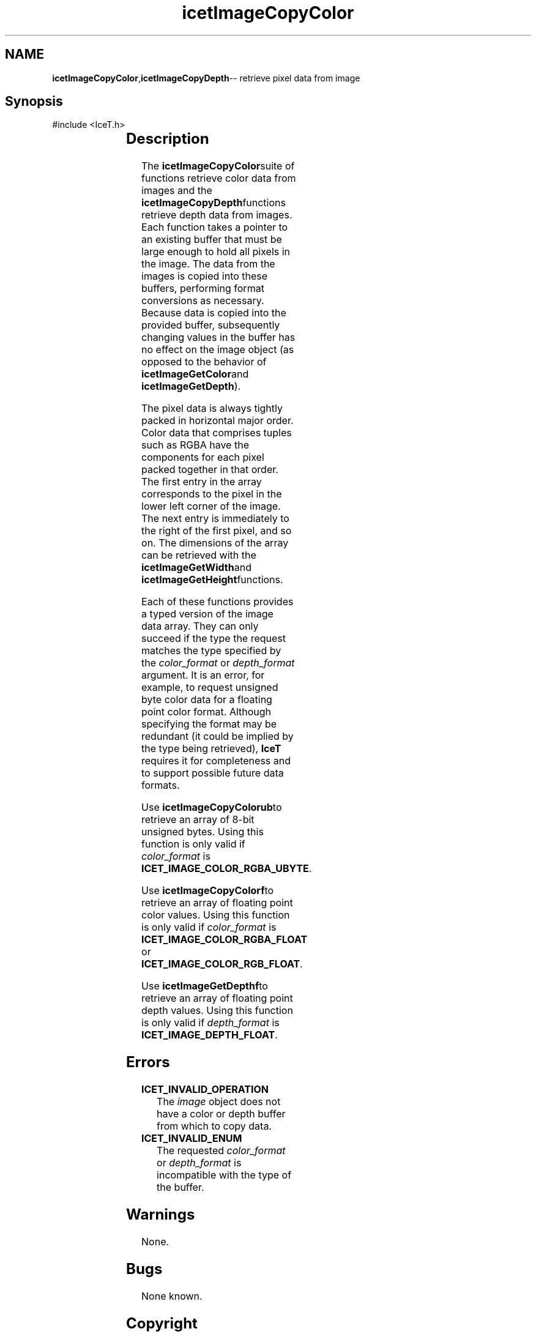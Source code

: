 '\" t
.\" Manual page created with latex2man on Tue Mar 13 15:04:28 MDT 2018
.\" NOTE: This file is generated, DO NOT EDIT.
.de Vb
.ft CW
.nf
..
.de Ve
.ft R

.fi
..
.TH "icetImageCopyColor" "3" "March 13, 2018" "\fBIceT \fPReference" "\fBIceT \fPReference"
.SH NAME

\fBicetImageCopyColor\fP,\fBicetImageCopyDepth\fP\-\- retrieve pixel data from image
.PP
.igmanpage:icetImageCopyDepth
.igicetImageCopyDepth|(textbf
.PP
.SH Synopsis

.PP
#include <IceT.h>
.PP
.TS H
l l l l .
void	\fBicetImageCopyColorub\fP(	const \fBIceTImage\fP	\fIimage\fP,
		IceTUByte *	\fIcolor_buffer\fP,
		IceTEnum	\fIcolor_format\fP  );
.TE
.PP
.TS H
l l l l .
void	\fBicetImageCopyColorf\fP(	const \fBIceTImage\fP	\fIimage\fP,
		IceTFloat *	\fIcolor_buffer\fP,
		IceTEnum	\fIcolor_format\fP  );
.TE
.PP
.TS H
l l l l .
void	\fBicetImageCopyDepthf\fP(	const \fBIceTImage\fP	\fIimage\fP,
		IceTFloat *	\fIdepth_buffer\fP,
		IceTEnum	\fIdepth_format\fP  );
.TE
.PP
.SH Description

.PP
The \fBicetImageCopyColor\fPsuite of functions retrieve color data from images
and the \fBicetImageCopyDepth\fPfunctions retrieve depth data from images.
Each function takes a pointer to an existing buffer that must be large
enough to hold all pixels in the image. The data from the images is
copied into these buffers, performing format conversions as necessary.
Because data is copied into the provided buffer, subsequently changing
values in the buffer has no effect on the image object (as opposed to the
behavior of \fBicetImageGetColor\fPand \fBicetImageGetDepth\fP).
.PP
The pixel data is always tightly packed in horizontal major order. Color
data that comprises tuples such as RGBA have the components for each
pixel packed together in that order. The first entry in the array
corresponds to the pixel in the lower left corner of the image. The next
entry is immediately to the right of the first pixel, and so on. The
dimensions of the array can be retrieved with the \fBicetImageGetWidth\fPand
\fBicetImageGetHeight\fPfunctions.
.PP
Each of these functions provides a typed version of the image data array.
They can only succeed if the type the request matches the type specified
by the \fIcolor_format\fP
or \fIdepth_format\fP
argument. It is an
error, for example, to request unsigned byte color data for a floating
point color format. Although specifying the format may be redundant (it
could be implied by the type being retrieved), \fBIceT \fPrequires it for
completeness and to support possible future data formats.
.PP
Use \fBicetImageCopyColorub\fPto retrieve an array of 8\-bit unsigned bytes.
Using this function is only valid if \fIcolor_format\fP
is
\fBICET_IMAGE_COLOR_RGBA_UBYTE\fP\&.
.PP
Use \fBicetImageCopyColorf\fPto retrieve an array of floating point color
values. Using this function is only valid if \fIcolor_format\fP
is
\fBICET_IMAGE_COLOR_RGBA_FLOAT\fP
or
\fBICET_IMAGE_COLOR_RGB_FLOAT\fP\&.
.PP
Use \fBicetImageGetDepthf\fPto retrieve an array of floating point depth
values. Using this function is only valid if \fIdepth_format\fP
is
\fBICET_IMAGE_DEPTH_FLOAT\fP\&.
.PP
.SH Errors

.PP
.TP
\fBICET_INVALID_OPERATION\fP
 The \fIimage\fP
object does not have a color or depth buffer from
which to copy data.
.TP
\fBICET_INVALID_ENUM\fP
 The requested \fIcolor_format\fP
or \fIdepth_format\fP
is
incompatible with the type of the buffer.
.PP
.SH Warnings

.PP
None.
.PP
.SH Bugs

.PP
None known.
.PP
.SH Copyright

Copyright (C)2010 Sandia Corporation
.PP
Under the terms of Contract DE\-AC04\-94AL85000 with Sandia Corporation, the
U.S. Government retains certain rights in this software.
.PP
This source code is released under the New BSD License.
.PP
.SH See Also

.PP
\fIicetImageGetColor\fP(3),
\fIicetImageGetDepth\fP(3)
.PP
.igicetImageCopyDepth|)textbf
.PP
.\" NOTE: This file is generated, DO NOT EDIT.
